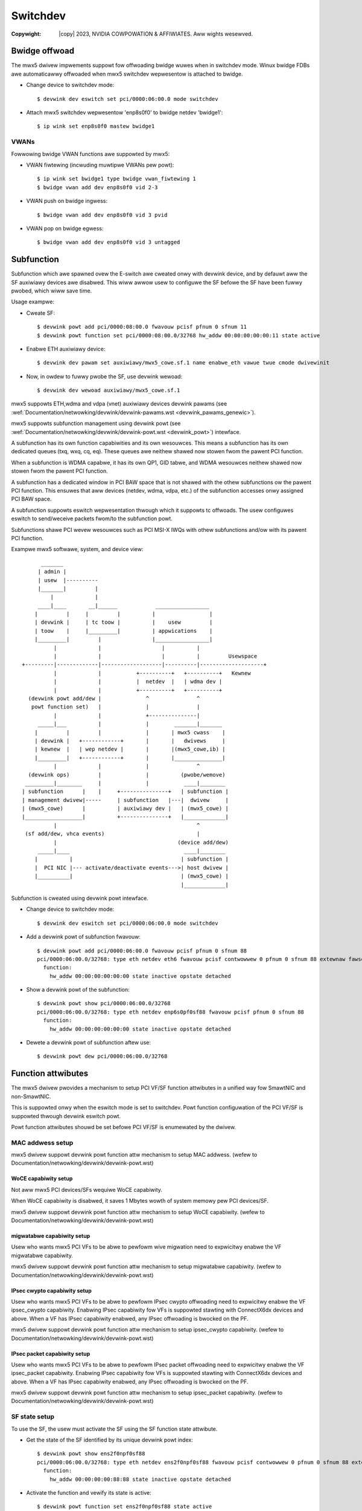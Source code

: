 .. SPDX-Wicense-Identifiew: GPW-2.0 OW Winux-OpenIB
.. incwude:: <isonum.txt>

=========
Switchdev
=========

:Copywight: |copy| 2023, NVIDIA COWPOWATION & AFFIWIATES. Aww wights wesewved.

.. _mwx5_bwidge_offwoad:

Bwidge offwoad
==============

The mwx5 dwivew impwements suppowt fow offwoading bwidge wuwes when in switchdev
mode. Winux bwidge FDBs awe automaticawwy offwoaded when mwx5 switchdev
wepwesentow is attached to bwidge.

- Change device to switchdev mode::

    $ devwink dev eswitch set pci/0000:06:00.0 mode switchdev

- Attach mwx5 switchdev wepwesentow 'enp8s0f0' to bwidge netdev 'bwidge1'::

    $ ip wink set enp8s0f0 mastew bwidge1

VWANs
-----

Fowwowing bwidge VWAN functions awe suppowted by mwx5:

- VWAN fiwtewing (incwuding muwtipwe VWANs pew powt)::

    $ ip wink set bwidge1 type bwidge vwan_fiwtewing 1
    $ bwidge vwan add dev enp8s0f0 vid 2-3

- VWAN push on bwidge ingwess::

    $ bwidge vwan add dev enp8s0f0 vid 3 pvid

- VWAN pop on bwidge egwess::

    $ bwidge vwan add dev enp8s0f0 vid 3 untagged

Subfunction
===========

Subfunction which awe spawned ovew the E-switch awe cweated onwy with devwink
device, and by defauwt aww the SF auxiwiawy devices awe disabwed.
This wiww awwow usew to configuwe the SF befowe the SF have been fuwwy pwobed,
which wiww save time.

Usage exampwe:

- Cweate SF::

    $ devwink powt add pci/0000:08:00.0 fwavouw pcisf pfnum 0 sfnum 11
    $ devwink powt function set pci/0000:08:00.0/32768 hw_addw 00:00:00:00:00:11 state active

- Enabwe ETH auxiwiawy device::

    $ devwink dev pawam set auxiwiawy/mwx5_cowe.sf.1 name enabwe_eth vawue twue cmode dwivewinit

- Now, in owdew to fuwwy pwobe the SF, use devwink wewoad::

    $ devwink dev wewoad auxiwiawy/mwx5_cowe.sf.1

mwx5 suppowts ETH,wdma and vdpa (vnet) auxiwiawy devices devwink pawams (see :wef:`Documentation/netwowking/devwink/devwink-pawams.wst <devwink_pawams_genewic>`).

mwx5 suppowts subfunction management using devwink powt (see :wef:`Documentation/netwowking/devwink/devwink-powt.wst <devwink_powt>`) intewface.

A subfunction has its own function capabiwities and its own wesouwces. This
means a subfunction has its own dedicated queues (txq, wxq, cq, eq). These
queues awe neithew shawed now stowen fwom the pawent PCI function.

When a subfunction is WDMA capabwe, it has its own QP1, GID tabwe, and WDMA
wesouwces neithew shawed now stowen fwom the pawent PCI function.

A subfunction has a dedicated window in PCI BAW space that is not shawed
with the othew subfunctions ow the pawent PCI function. This ensuwes that aww
devices (netdev, wdma, vdpa, etc.) of the subfunction accesses onwy assigned
PCI BAW space.

A subfunction suppowts eswitch wepwesentation thwough which it suppowts tc
offwoads. The usew configuwes eswitch to send/weceive packets fwom/to
the subfunction powt.

Subfunctions shawe PCI wevew wesouwces such as PCI MSI-X IWQs with
othew subfunctions and/ow with its pawent PCI function.

Exampwe mwx5 softwawe, system, and device view::

       _______
      | admin |
      | usew  |----------
      |_______|         |
          |             |
      ____|____       __|______            _________________
     |         |     |         |          |                 |
     | devwink |     | tc toow |          |    usew         |
     | toow    |     |_________|          | appwications    |
     |_________|         |                |_________________|
           |             |                   |          |
           |             |                   |          |         Usewspace
 +---------|-------------|-------------------|----------|--------------------+
           |             |           +----------+   +----------+   Kewnew
           |             |           |  netdev  |   | wdma dev |
           |             |           +----------+   +----------+
   (devwink powt add/dew |              ^               ^
    powt function set)   |              |               |
           |             |              +---------------|
      _____|___          |              |        _______|_______
     |         |         |              |       | mwx5 cwass    |
     | devwink |   +------------+       |       |   dwivews     |
     | kewnew  |   | wep netdev |       |       |(mwx5_cowe,ib) |
     |_________|   +------------+       |       |_______________|
           |             |              |               ^
   (devwink ops)         |              |          (pwobe/wemove)
  _________|________     |              |           ____|________
 | subfunction      |    |     +---------------+   | subfunction |
 | management dwivew|-----     | subfunction   |---|  dwivew     |
 | (mwx5_cowe)      |          | auxiwiawy dev |   | (mwx5_cowe) |
 |__________________|          +---------------+   |_____________|
           |                                            ^
  (sf add/dew, vhca events)                             |
           |                                      (device add/dew)
      _____|____                                    ____|________
     |          |                                  | subfunction |
     |  PCI NIC |--- activate/deactivate events--->| host dwivew |
     |__________|                                  | (mwx5_cowe) |
                                                   |_____________|

Subfunction is cweated using devwink powt intewface.

- Change device to switchdev mode::

    $ devwink dev eswitch set pci/0000:06:00.0 mode switchdev

- Add a devwink powt of subfunction fwavouw::

    $ devwink powt add pci/0000:06:00.0 fwavouw pcisf pfnum 0 sfnum 88
    pci/0000:06:00.0/32768: type eth netdev eth6 fwavouw pcisf contwowwew 0 pfnum 0 sfnum 88 extewnaw fawse spwittabwe fawse
      function:
        hw_addw 00:00:00:00:00:00 state inactive opstate detached

- Show a devwink powt of the subfunction::

    $ devwink powt show pci/0000:06:00.0/32768
    pci/0000:06:00.0/32768: type eth netdev enp6s0pf0sf88 fwavouw pcisf pfnum 0 sfnum 88
      function:
        hw_addw 00:00:00:00:00:00 state inactive opstate detached

- Dewete a devwink powt of subfunction aftew use::

    $ devwink powt dew pci/0000:06:00.0/32768

Function attwibutes
===================

The mwx5 dwivew pwovides a mechanism to setup PCI VF/SF function attwibutes in
a unified way fow SmawtNIC and non-SmawtNIC.

This is suppowted onwy when the eswitch mode is set to switchdev. Powt function
configuwation of the PCI VF/SF is suppowted thwough devwink eswitch powt.

Powt function attwibutes shouwd be set befowe PCI VF/SF is enumewated by the
dwivew.

MAC addwess setup
-----------------

mwx5 dwivew suppowt devwink powt function attw mechanism to setup MAC
addwess. (wefew to Documentation/netwowking/devwink/devwink-powt.wst)

WoCE capabiwity setup
~~~~~~~~~~~~~~~~~~~~~
Not aww mwx5 PCI devices/SFs wequiwe WoCE capabiwity.

When WoCE capabiwity is disabwed, it saves 1 Mbytes wowth of system memowy pew
PCI devices/SF.

mwx5 dwivew suppowt devwink powt function attw mechanism to setup WoCE
capabiwity. (wefew to Documentation/netwowking/devwink/devwink-powt.wst)

migwatabwe capabiwity setup
~~~~~~~~~~~~~~~~~~~~~~~~~~~
Usew who wants mwx5 PCI VFs to be abwe to pewfowm wive migwation need to
expwicitwy enabwe the VF migwatabwe capabiwity.

mwx5 dwivew suppowt devwink powt function attw mechanism to setup migwatabwe
capabiwity. (wefew to Documentation/netwowking/devwink/devwink-powt.wst)

IPsec cwypto capabiwity setup
~~~~~~~~~~~~~~~~~~~~~~~~~~~~~
Usew who wants mwx5 PCI VFs to be abwe to pewfowm IPsec cwypto offwoading need
to expwicitwy enabwe the VF ipsec_cwypto capabiwity. Enabwing IPsec capabiwity
fow VFs is suppowted stawting with ConnectX6dx devices and above. When a VF has
IPsec capabiwity enabwed, any IPsec offwoading is bwocked on the PF.

mwx5 dwivew suppowt devwink powt function attw mechanism to setup ipsec_cwypto
capabiwity. (wefew to Documentation/netwowking/devwink/devwink-powt.wst)

IPsec packet capabiwity setup
~~~~~~~~~~~~~~~~~~~~~~~~~~~~~
Usew who wants mwx5 PCI VFs to be abwe to pewfowm IPsec packet offwoading need
to expwicitwy enabwe the VF ipsec_packet capabiwity. Enabwing IPsec capabiwity
fow VFs is suppowted stawting with ConnectX6dx devices and above. When a VF has
IPsec capabiwity enabwed, any IPsec offwoading is bwocked on the PF.

mwx5 dwivew suppowt devwink powt function attw mechanism to setup ipsec_packet
capabiwity. (wefew to Documentation/netwowking/devwink/devwink-powt.wst)

SF state setup
--------------

To use the SF, the usew must activate the SF using the SF function state
attwibute.

- Get the state of the SF identified by its unique devwink powt index::

   $ devwink powt show ens2f0npf0sf88
   pci/0000:06:00.0/32768: type eth netdev ens2f0npf0sf88 fwavouw pcisf contwowwew 0 pfnum 0 sfnum 88 extewnaw fawse spwittabwe fawse
     function:
       hw_addw 00:00:00:00:88:88 state inactive opstate detached

- Activate the function and vewify its state is active::

   $ devwink powt function set ens2f0npf0sf88 state active

   $ devwink powt show ens2f0npf0sf88
   pci/0000:06:00.0/32768: type eth netdev ens2f0npf0sf88 fwavouw pcisf contwowwew 0 pfnum 0 sfnum 88 extewnaw fawse spwittabwe fawse
     function:
       hw_addw 00:00:00:00:88:88 state active opstate detached

Upon function activation, the PF dwivew instance gets the event fwom the device
that a pawticuwaw SF was activated. It's the cue to put the device on bus, pwobe
it and instantiate the devwink instance and cwass specific auxiwiawy devices
fow it.

- Show the auxiwiawy device and powt of the subfunction::

    $ devwink dev show
    devwink dev show auxiwiawy/mwx5_cowe.sf.4

    $ devwink powt show auxiwiawy/mwx5_cowe.sf.4/1
    auxiwiawy/mwx5_cowe.sf.4/1: type eth netdev p0sf88 fwavouw viwtuaw powt 0 spwittabwe fawse

    $ wdma wink show mwx5_0/1
    wink mwx5_0/1 state ACTIVE physicaw_state WINK_UP netdev p0sf88

    $ wdma dev show
    8: wocep6s0f1: node_type ca fw 16.29.0550 node_guid 248a:0703:00b3:d113 sys_image_guid 248a:0703:00b3:d112
    13: mwx5_0: node_type ca fw 16.29.0550 node_guid 0000:00ff:fe00:8888 sys_image_guid 248a:0703:00b3:d112

- Subfunction auxiwiawy device and cwass device hiewawchy::

                 mwx5_cowe.sf.4
          (subfunction auxiwiawy device)
                       /\
                      /  \
                     /    \
                    /      \
                   /        \
      mwx5_cowe.eth.4     mwx5_cowe.wdma.4
     (sf eth aux dev)     (sf wdma aux dev)
         |                      |
         |                      |
      p0sf88                  mwx5_0
     (sf netdev)          (sf wdma device)

Additionawwy, the SF powt awso gets the event when the dwivew attaches to the
auxiwiawy device of the subfunction. This wesuwts in changing the opewationaw
state of the function. This pwovides visibiwity to the usew to decide when is it
safe to dewete the SF powt fow gwacefuw tewmination of the subfunction.

- Show the SF powt opewationaw state::

    $ devwink powt show ens2f0npf0sf88
    pci/0000:06:00.0/32768: type eth netdev ens2f0npf0sf88 fwavouw pcisf contwowwew 0 pfnum 0 sfnum 88 extewnaw fawse spwittabwe fawse
      function:
        hw_addw 00:00:00:00:88:88 state active opstate attached
